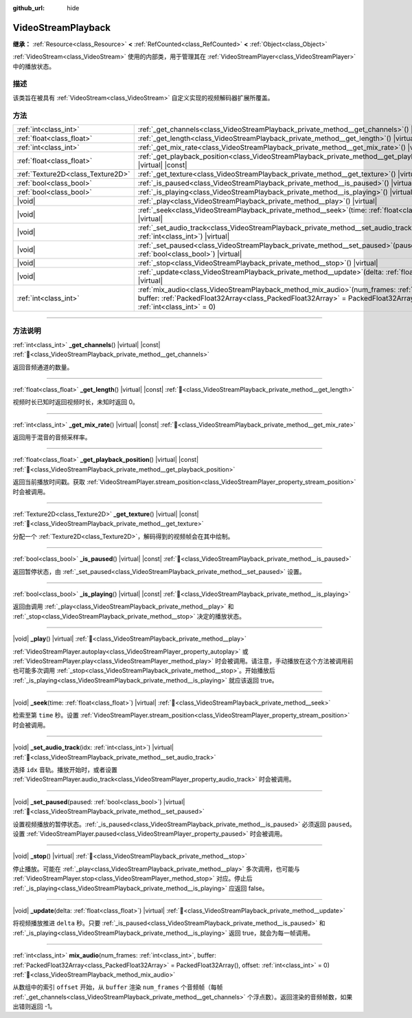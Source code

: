 :github_url: hide

.. DO NOT EDIT THIS FILE!!!
.. Generated automatically from Godot engine sources.
.. Generator: https://github.com/godotengine/godot/tree/4.3/doc/tools/make_rst.py.
.. XML source: https://github.com/godotengine/godot/tree/4.3/doc/classes/VideoStreamPlayback.xml.

.. _class_VideoStreamPlayback:

VideoStreamPlayback
===================

**继承：** :ref:`Resource<class_Resource>` **<** :ref:`RefCounted<class_RefCounted>` **<** :ref:`Object<class_Object>`

:ref:`VideoStream<class_VideoStream>` 使用的内部类，用于管理其在 :ref:`VideoStreamPlayer<class_VideoStreamPlayer>` 中的播放状态。

.. rst-class:: classref-introduction-group

描述
----

该类旨在被具有 :ref:`VideoStream<class_VideoStream>` 自定义实现的视频解码器扩展所覆盖。

.. rst-class:: classref-reftable-group

方法
----

.. table::
   :widths: auto

   +-----------------------------------+---------------------------------------------------------------------------------------------------------------------------------------------------------------------------------------------------------------------------------+
   | :ref:`int<class_int>`             | :ref:`_get_channels<class_VideoStreamPlayback_private_method__get_channels>`\ (\ ) |virtual| |const|                                                                                                                            |
   +-----------------------------------+---------------------------------------------------------------------------------------------------------------------------------------------------------------------------------------------------------------------------------+
   | :ref:`float<class_float>`         | :ref:`_get_length<class_VideoStreamPlayback_private_method__get_length>`\ (\ ) |virtual| |const|                                                                                                                                |
   +-----------------------------------+---------------------------------------------------------------------------------------------------------------------------------------------------------------------------------------------------------------------------------+
   | :ref:`int<class_int>`             | :ref:`_get_mix_rate<class_VideoStreamPlayback_private_method__get_mix_rate>`\ (\ ) |virtual| |const|                                                                                                                            |
   +-----------------------------------+---------------------------------------------------------------------------------------------------------------------------------------------------------------------------------------------------------------------------------+
   | :ref:`float<class_float>`         | :ref:`_get_playback_position<class_VideoStreamPlayback_private_method__get_playback_position>`\ (\ ) |virtual| |const|                                                                                                          |
   +-----------------------------------+---------------------------------------------------------------------------------------------------------------------------------------------------------------------------------------------------------------------------------+
   | :ref:`Texture2D<class_Texture2D>` | :ref:`_get_texture<class_VideoStreamPlayback_private_method__get_texture>`\ (\ ) |virtual| |const|                                                                                                                              |
   +-----------------------------------+---------------------------------------------------------------------------------------------------------------------------------------------------------------------------------------------------------------------------------+
   | :ref:`bool<class_bool>`           | :ref:`_is_paused<class_VideoStreamPlayback_private_method__is_paused>`\ (\ ) |virtual| |const|                                                                                                                                  |
   +-----------------------------------+---------------------------------------------------------------------------------------------------------------------------------------------------------------------------------------------------------------------------------+
   | :ref:`bool<class_bool>`           | :ref:`_is_playing<class_VideoStreamPlayback_private_method__is_playing>`\ (\ ) |virtual| |const|                                                                                                                                |
   +-----------------------------------+---------------------------------------------------------------------------------------------------------------------------------------------------------------------------------------------------------------------------------+
   | |void|                            | :ref:`_play<class_VideoStreamPlayback_private_method__play>`\ (\ ) |virtual|                                                                                                                                                    |
   +-----------------------------------+---------------------------------------------------------------------------------------------------------------------------------------------------------------------------------------------------------------------------------+
   | |void|                            | :ref:`_seek<class_VideoStreamPlayback_private_method__seek>`\ (\ time\: :ref:`float<class_float>`\ ) |virtual|                                                                                                                  |
   +-----------------------------------+---------------------------------------------------------------------------------------------------------------------------------------------------------------------------------------------------------------------------------+
   | |void|                            | :ref:`_set_audio_track<class_VideoStreamPlayback_private_method__set_audio_track>`\ (\ idx\: :ref:`int<class_int>`\ ) |virtual|                                                                                                 |
   +-----------------------------------+---------------------------------------------------------------------------------------------------------------------------------------------------------------------------------------------------------------------------------+
   | |void|                            | :ref:`_set_paused<class_VideoStreamPlayback_private_method__set_paused>`\ (\ paused\: :ref:`bool<class_bool>`\ ) |virtual|                                                                                                      |
   +-----------------------------------+---------------------------------------------------------------------------------------------------------------------------------------------------------------------------------------------------------------------------------+
   | |void|                            | :ref:`_stop<class_VideoStreamPlayback_private_method__stop>`\ (\ ) |virtual|                                                                                                                                                    |
   +-----------------------------------+---------------------------------------------------------------------------------------------------------------------------------------------------------------------------------------------------------------------------------+
   | |void|                            | :ref:`_update<class_VideoStreamPlayback_private_method__update>`\ (\ delta\: :ref:`float<class_float>`\ ) |virtual|                                                                                                             |
   +-----------------------------------+---------------------------------------------------------------------------------------------------------------------------------------------------------------------------------------------------------------------------------+
   | :ref:`int<class_int>`             | :ref:`mix_audio<class_VideoStreamPlayback_method_mix_audio>`\ (\ num_frames\: :ref:`int<class_int>`, buffer\: :ref:`PackedFloat32Array<class_PackedFloat32Array>` = PackedFloat32Array(), offset\: :ref:`int<class_int>` = 0\ ) |
   +-----------------------------------+---------------------------------------------------------------------------------------------------------------------------------------------------------------------------------------------------------------------------------+

.. rst-class:: classref-section-separator

----

.. rst-class:: classref-descriptions-group

方法说明
--------

.. _class_VideoStreamPlayback_private_method__get_channels:

.. rst-class:: classref-method

:ref:`int<class_int>` **_get_channels**\ (\ ) |virtual| |const| :ref:`🔗<class_VideoStreamPlayback_private_method__get_channels>`

返回音频通道的数量。

.. rst-class:: classref-item-separator

----

.. _class_VideoStreamPlayback_private_method__get_length:

.. rst-class:: classref-method

:ref:`float<class_float>` **_get_length**\ (\ ) |virtual| |const| :ref:`🔗<class_VideoStreamPlayback_private_method__get_length>`

视频时长已知时返回视频时长，未知时返回 0。

.. rst-class:: classref-item-separator

----

.. _class_VideoStreamPlayback_private_method__get_mix_rate:

.. rst-class:: classref-method

:ref:`int<class_int>` **_get_mix_rate**\ (\ ) |virtual| |const| :ref:`🔗<class_VideoStreamPlayback_private_method__get_mix_rate>`

返回用于混音的音频采样率。

.. rst-class:: classref-item-separator

----

.. _class_VideoStreamPlayback_private_method__get_playback_position:

.. rst-class:: classref-method

:ref:`float<class_float>` **_get_playback_position**\ (\ ) |virtual| |const| :ref:`🔗<class_VideoStreamPlayback_private_method__get_playback_position>`

返回当前播放时间戳。获取 :ref:`VideoStreamPlayer.stream_position<class_VideoStreamPlayer_property_stream_position>` 时会被调用。

.. rst-class:: classref-item-separator

----

.. _class_VideoStreamPlayback_private_method__get_texture:

.. rst-class:: classref-method

:ref:`Texture2D<class_Texture2D>` **_get_texture**\ (\ ) |virtual| |const| :ref:`🔗<class_VideoStreamPlayback_private_method__get_texture>`

分配一个 :ref:`Texture2D<class_Texture2D>`\ ，解码得到的视频帧会在其中绘制。

.. rst-class:: classref-item-separator

----

.. _class_VideoStreamPlayback_private_method__is_paused:

.. rst-class:: classref-method

:ref:`bool<class_bool>` **_is_paused**\ (\ ) |virtual| |const| :ref:`🔗<class_VideoStreamPlayback_private_method__is_paused>`

返回暂停状态，由 :ref:`_set_paused<class_VideoStreamPlayback_private_method__set_paused>` 设置。

.. rst-class:: classref-item-separator

----

.. _class_VideoStreamPlayback_private_method__is_playing:

.. rst-class:: classref-method

:ref:`bool<class_bool>` **_is_playing**\ (\ ) |virtual| |const| :ref:`🔗<class_VideoStreamPlayback_private_method__is_playing>`

返回由调用 :ref:`_play<class_VideoStreamPlayback_private_method__play>` 和 :ref:`_stop<class_VideoStreamPlayback_private_method__stop>` 决定的播放状态。

.. rst-class:: classref-item-separator

----

.. _class_VideoStreamPlayback_private_method__play:

.. rst-class:: classref-method

|void| **_play**\ (\ ) |virtual| :ref:`🔗<class_VideoStreamPlayback_private_method__play>`

:ref:`VideoStreamPlayer.autoplay<class_VideoStreamPlayer_property_autoplay>` 或 :ref:`VideoStreamPlayer.play<class_VideoStreamPlayer_method_play>` 时会被调用。请注意，手动播放在这个方法被调用前也可能多次调用 :ref:`_stop<class_VideoStreamPlayback_private_method__stop>`\ 。开始播放后 :ref:`_is_playing<class_VideoStreamPlayback_private_method__is_playing>` 就应该返回 true。

.. rst-class:: classref-item-separator

----

.. _class_VideoStreamPlayback_private_method__seek:

.. rst-class:: classref-method

|void| **_seek**\ (\ time\: :ref:`float<class_float>`\ ) |virtual| :ref:`🔗<class_VideoStreamPlayback_private_method__seek>`

检索至第 ``time`` 秒。设置 :ref:`VideoStreamPlayer.stream_position<class_VideoStreamPlayer_property_stream_position>` 时会被调用。

.. rst-class:: classref-item-separator

----

.. _class_VideoStreamPlayback_private_method__set_audio_track:

.. rst-class:: classref-method

|void| **_set_audio_track**\ (\ idx\: :ref:`int<class_int>`\ ) |virtual| :ref:`🔗<class_VideoStreamPlayback_private_method__set_audio_track>`

选择 ``idx`` 音轨。播放开始时，或者设置 :ref:`VideoStreamPlayer.audio_track<class_VideoStreamPlayer_property_audio_track>` 时会被调用。

.. rst-class:: classref-item-separator

----

.. _class_VideoStreamPlayback_private_method__set_paused:

.. rst-class:: classref-method

|void| **_set_paused**\ (\ paused\: :ref:`bool<class_bool>`\ ) |virtual| :ref:`🔗<class_VideoStreamPlayback_private_method__set_paused>`

设置视频播放的暂停状态。\ :ref:`_is_paused<class_VideoStreamPlayback_private_method__is_paused>` 必须返回 ``paused``\ 。设置 :ref:`VideoStreamPlayer.paused<class_VideoStreamPlayer_property_paused>` 时会被调用。

.. rst-class:: classref-item-separator

----

.. _class_VideoStreamPlayback_private_method__stop:

.. rst-class:: classref-method

|void| **_stop**\ (\ ) |virtual| :ref:`🔗<class_VideoStreamPlayback_private_method__stop>`

停止播放。可能在 :ref:`_play<class_VideoStreamPlayback_private_method__play>` 多次调用，也可能与 :ref:`VideoStreamPlayer.stop<class_VideoStreamPlayer_method_stop>` 对应。停止后 :ref:`_is_playing<class_VideoStreamPlayback_private_method__is_playing>` 应返回 false。

.. rst-class:: classref-item-separator

----

.. _class_VideoStreamPlayback_private_method__update:

.. rst-class:: classref-method

|void| **_update**\ (\ delta\: :ref:`float<class_float>`\ ) |virtual| :ref:`🔗<class_VideoStreamPlayback_private_method__update>`

将视频播放推进 ``delta`` 秒。只要 :ref:`_is_paused<class_VideoStreamPlayback_private_method__is_paused>` 和 :ref:`_is_playing<class_VideoStreamPlayback_private_method__is_playing>` 返回 true，就会为每一帧调用。

.. rst-class:: classref-item-separator

----

.. _class_VideoStreamPlayback_method_mix_audio:

.. rst-class:: classref-method

:ref:`int<class_int>` **mix_audio**\ (\ num_frames\: :ref:`int<class_int>`, buffer\: :ref:`PackedFloat32Array<class_PackedFloat32Array>` = PackedFloat32Array(), offset\: :ref:`int<class_int>` = 0\ ) :ref:`🔗<class_VideoStreamPlayback_method_mix_audio>`

从数组中的索引 ``offset`` 开始，从 ``buffer`` 渲染 ``num_frames`` 个音频帧（每帧 :ref:`_get_channels<class_VideoStreamPlayback_private_method__get_channels>` 个浮点数）。返回渲染的音频帧数，如果出错则返回 -1。

.. |virtual| replace:: :abbr:`virtual (本方法通常需要用户覆盖才能生效。)`
.. |const| replace:: :abbr:`const (本方法无副作用，不会修改该实例的任何成员变量。)`
.. |vararg| replace:: :abbr:`vararg (本方法除了能接受在此处描述的参数外，还能够继续接受任意数量的参数。)`
.. |constructor| replace:: :abbr:`constructor (本方法用于构造某个类型。)`
.. |static| replace:: :abbr:`static (调用本方法无需实例，可直接使用类名进行调用。)`
.. |operator| replace:: :abbr:`operator (本方法描述的是使用本类型作为左操作数的有效运算符。)`
.. |bitfield| replace:: :abbr:`BitField (这个值是由下列位标志构成位掩码的整数。)`
.. |void| replace:: :abbr:`void (无返回值。)`
